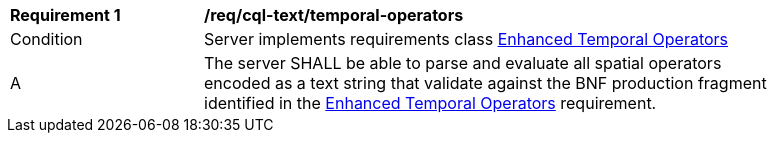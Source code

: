 [[req_cql-text_enhanced-temporal-operators]] 
[width="90%",cols="2,6a"]
|===
^|*Requirement {counter:req-id}* |*/req/cql-text/temporal-operators* 
^|Condition |Server implements requirements class <<rc_enhanced-temporal-operators,Enhanced Temporal Operators>>
^|A |The server SHALL be able to parse and evaluate all spatial operators encoded as a text string that validate against the BNF production fragment identified in the <<req_enhanced-temporal-operators,Enhanced Temporal Operators>> requirement.
|===
